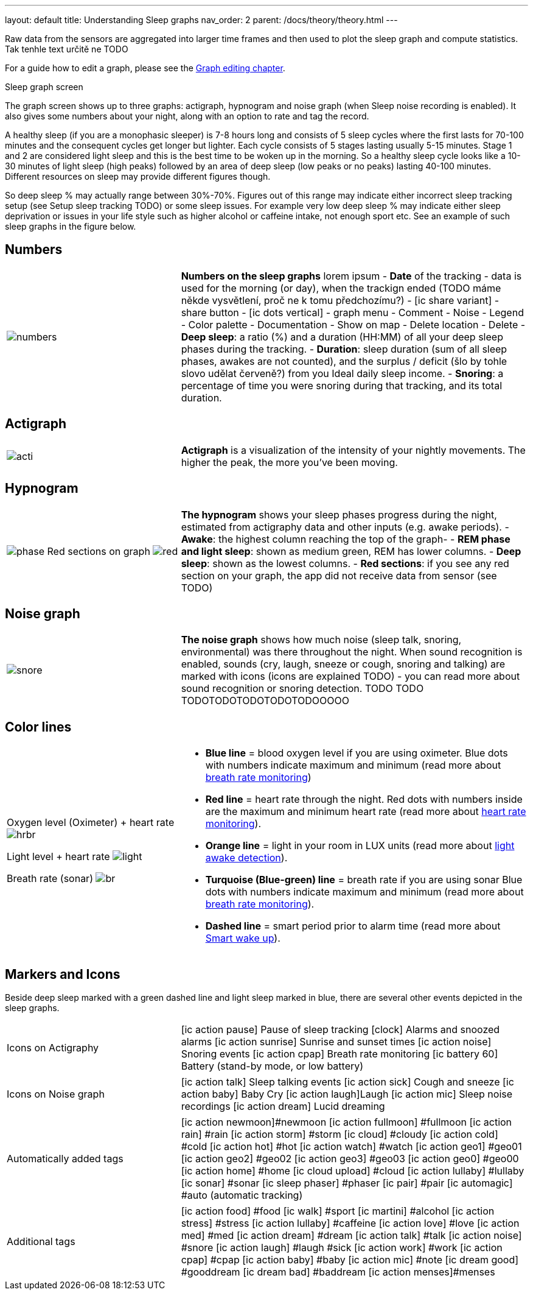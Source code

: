 ---
layout: default
title: Understanding Sleep graphs
nav_order: 2
parent: /docs/theory/theory.html
---

:toc:

Raw data from the sensors are aggregated into larger time frames and then used to plot the sleep graph and compute statistics.
Tak tenhle text určitě ne TODO

For a guide how to edit a graph, please see the link:/docs/theory/graph_edit.html[Graph editing chapter].

.Sleep graph screen
The graph screen shows up to three graphs: actigraph, hypnogram and noise graph (when Sleep noise recording is enabled). It also gives some numbers about your night, along with an option to rate and tag the record.

A healthy sleep (if you are a monophasic sleeper) is 7-8 hours long and consists of 5 sleep cycles where the first lasts for 70-100 minutes and the consequent cycles get longer but lighter. Each cycle consists of 5 stages lasting usually 5-15 minutes. Stage 1 and 2 are considered light sleep and this is the best time to be woken up in the morning.
So a healthy sleep cycle looks like a 10-30 minutes of light sleep (high peaks) followed by an area of deep sleep (low peaks or no peaks) lasting 40-100 minutes.
Different resources on sleep may provide different figures though.

So deep sleep % may actually range between 30%-70%. Figures out of this range may indicate either incorrect sleep tracking setup (see Setup sleep tracking TODO) or some sleep issues. For example very low deep sleep % may indicate either sleep deprivation or issues in your life style such as higher alcohol or caffeine intake, not enough sport etc. See an example of such sleep graphs in the figure below.

== Numbers
[cols="1,2"]
|===
a|image:numbers.png[]
a|*Numbers on the sleep graphs* lorem ipsum
- *Date* of the tracking - data is used for the morning (or day), when the trackign ended (TODO máme někde vysvětlení, proč ne k tomu předchozímu?)
- icon:ic_share_variant[] - share button
- icon:ic_dots_vertical[] - graph menu
 - Comment
 - Noise
 - Legend
 - Color palette
 - Documentation
 - Show on map
 - Delete location
 - Delete
// * icon:ic_information[] Documentation
// * icon:ic_information[] FAQ
// * icon:ic_information[] Tutorial
// * icon:ic_action_play[] Watch video
// * icon:ic_help[] Forum
// * icon:ic_help[] Contact support
// * icon:ic_bug[] Report a bug
- *Deep sleep*: a ratio (%) and a duration (HH:MM) of all your deep sleep phases during the tracking.
- *Duration*: sleep duration (sum of all sleep phases, awakes are not counted), and the surplus / deficit (šlo by tohle slovo udělat červeně?) from you Ideal daily sleep income.
- *Snoring*: a percentage of time you were snoring during that tracking, and its total duration.

|===

== Actigraph

[cols="1,2"]
|===
a|image:acti.png[]
a|*Actigraph* is a visualization of the intensity of your nightly movements. The higher the peak, the more you’ve been moving.

|===

== Hypnogram

[cols="1,2"]
|===
a|image:phase.png[]
Red sections on graph
image:red.png[]

a|*The hypnogram* shows your sleep phases progress during the night, estimated from actigraphy data and other inputs (e.g. awake periods).
- *Awake*: the highest column reaching the top of the graph-
- *REM phase and light sleep*: shown as medium green, REM has lower columns.
- *Deep sleep*: shown as the lowest columns.
- *Red sections*: if you see any red section on your graph, the app did not receive data from sensor (see TODO)

|===

== Noise graph

[cols="1,2"]
|===
a|image:snore.png[]
a|*The noise graph* shows how much noise (sleep talk, snoring, environmental) was there throughout the night. When sound recognition is enabled, sounds (cry, laugh, sneeze or cough, snoring and talking) are marked with icons (icons are explained TODO) - you can read more about sound recognition or snoring detection. TODO TODO TODOTODOTODOTODOTODOOOOO

|===

== Color lines

[cols="1,2"]
|===
a|Oxygen level (Oximeter) + heart rate
image:hrbr.png[]

Light level + heart rate
image:light.png[]

Breath rate (sonar)
image:br.png[]


a|- *Blue line* = blood oxygen level if you are using oximeter. Blue dots with numbers indicate maximum and minimum (read more about link:/docs/sleep_basic/sleep_tracking/breath_rate.htmll[breath rate monitoring])
- *Red line* = heart rate through the night. Red dots with numbers inside are the maximum and minimum heart rate (read more about link:/docs/sleep_basic/sleep_tracking/heart_rate.htmll[heart rate monitoring]).
- *Orange line* = light in your room in LUX units (read more about link:/docs/sleep_advanced/sleep_advanced/light.level.html[light awake detection]).
- *Turquoise (Blue-green) line* = breath rate if you are using sonar Blue dots with numbers indicate maximum and minimum (read more about link:/docs/sleep_basic/sleep_tracking/breath_rate.htmll[breath rate monitoring]).
- *Dashed line* = smart period prior to alarm time (read more about link:/docs/alarms/smart_wake_up.html[Smart wake up]).

|===

== Markers and Icons
Beside deep sleep marked with a green dashed line and light sleep marked in blue, there are several other events depicted in the sleep graphs.

[cols="1,2"]
|===
a|Icons on Actigraphy
a|icon:ic_action_pause[] Pause of sleep tracking
icon:clock[] Alarms and snoozed alarms
icon:ic_action_sunrise[] Sunrise and sunset times
icon:ic_action_noise[] Snoring events
icon:ic_action_cpap[] Breath rate monitoring
icon:ic_battery_60[] Battery (stand-by mode, or low battery)

|===

[cols="1,2"]
|===
a|Icons on Noise graph
a|icon:ic_action_talk[] Sleep talking events
icon:ic_action_sick[] Cough and sneeze
icon:ic_action_baby[] Baby Cry
icon:ic_action_laugh[]Laugh
icon:ic_action_mic[] Sleep noise recordings
icon:ic_action_dream[] Lucid dreaming

|===

[cols="1,2"]
|===
a|Automatically added tags
a|icon:ic_action_newmoon[]#newmoon
icon:ic_action_fullmoon[] #fullmoon
icon:ic_action_rain[] #rain
icon:ic_action_storm[] #storm
icon:ic_cloud[] #cloudy
icon:ic_action_cold[] #cold
icon:ic_action_hot[] #hot
icon:ic_action_watch[] #watch
icon:ic_action_geo1[] #geo01
icon:ic_action_geo2[] #geo02
icon:ic_action_geo3[] #geo03
icon:ic_action_geo0[] #geo00
icon:ic_action_home[] #home
icon:ic_cloud_upload[] #cloud
icon:ic_action_lullaby[] #lullaby
icon:ic_sonar[] #sonar
icon:ic_sleep_phaser[] #phaser
icon:ic_pair[] #pair
icon:ic_automagic[] #auto (automatic tracking)

|===

[cols="1,2"]
|===
a|Additional tags
a|icon:ic_action_food[] #food
icon:ic_walk[] #sport
icon:ic_martini[] #alcohol
icon:ic_action_stress[] #stress
icon:ic_action_lullaby[] #caffeine
icon:ic_action_love[] #love
icon:ic_action_med[] #med
icon:ic_action_dream[] #dream
icon:ic_action_talk[] #talk
icon:ic_action_noise[] #snore
icon:ic_action_laugh[] #laugh
#sick
icon:ic_action_work[] #work
icon:ic_action_cpap[] #cpap
icon:ic_action_baby[] #baby
icon:ic_action_mic[] #note
icon:ic_dream_good[] #gooddream
icon:ic_dream_bad[] #baddream
icon:ic_action_menses[]#menses

|===

